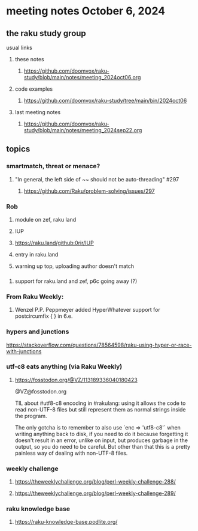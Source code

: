 * meeting notes October 6, 2024
** the raku study group
**** usual links
***** these notes
****** https://github.com/doomvox/raku-study/blob/main/notes/meeting_2024oct06.org 

***** code examples
****** https://github.com/doomvox/raku-study/tree/main/bin/2024oct06

***** last meeting notes
****** https://github.com/doomvox/raku-study/blob/main/notes/meeting_2024sep22.org

** topics

*** smartmatch, threat or menace? 
**** "In general, the left side of ~~ should not be auto-threading" #297
***** https://github.com/Raku/problem-solving/issues/297

*** Rob
**** module on zef, raku land 
**** IUP 
**** https://raku.land/github:0rir/IUP
**** entry in raku.land
**** warning up top, uploading author doesn't match
*** 
**** support for raku.land and zef, p6c going away (?)

*** From Raku Weekly:
**** Wenzel P.P. Peppmeyer added HyperWhatever support for postcircumfix { } in 6.e.

*** hypers and junctions
https://stackoverflow.com/questions/78564598/raku-using-hyper-or-race-with-junctions



*** utf-c8 eats anything (via Raku Weekly)
**** https://fosstodon.org/@VZ/113189336040180423

@VZ@fosstodon.org

TIL about #utf8-c8 encoding in #rakulang: using it allows the code to
read non-UTF-8 files but still represent them as normal strings inside
the program.

The only gotcha is to remember to also use `enc => 'utf8-c8'` when
writing anything back to disk, if you need to do it because forgetting
it doesn't result in an error, unlike on input, but produces garbage
in the output, so you do need to be careful. But other than that this
is a pretty painless way of dealing with non-UTF-8 files.



*** weekly challenge 

**** https://theweeklychallenge.org/blog/perl-weekly-challenge-288/

**** https://theweeklychallenge.org/blog/perl-weekly-challenge-289/


*** raku knowledge base
**** https://raku-knowledge-base.podlite.org/

